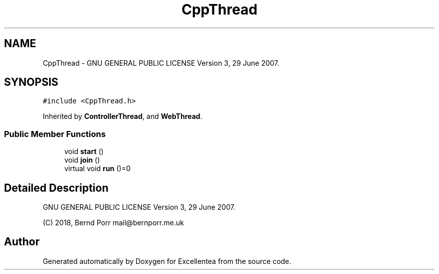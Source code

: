 .TH "CppThread" 3 "Fri Mar 23 2018" "Version 1.0" "Excellentea" \" -*- nroff -*-
.ad l
.nh
.SH NAME
CppThread \- GNU GENERAL PUBLIC LICENSE Version 3, 29 June 2007\&.  

.SH SYNOPSIS
.br
.PP
.PP
\fC#include <CppThread\&.h>\fP
.PP
Inherited by \fBControllerThread\fP, and \fBWebThread\fP\&.
.SS "Public Member Functions"

.in +1c
.ti -1c
.RI "void \fBstart\fP ()"
.br
.ti -1c
.RI "void \fBjoin\fP ()"
.br
.ti -1c
.RI "virtual void \fBrun\fP ()=0"
.br
.in -1c
.SH "Detailed Description"
.PP 
GNU GENERAL PUBLIC LICENSE Version 3, 29 June 2007\&. 

(C) 2018, Bernd Porr mail@bernporr.me.uk 

.SH "Author"
.PP 
Generated automatically by Doxygen for Excellentea from the source code\&.
